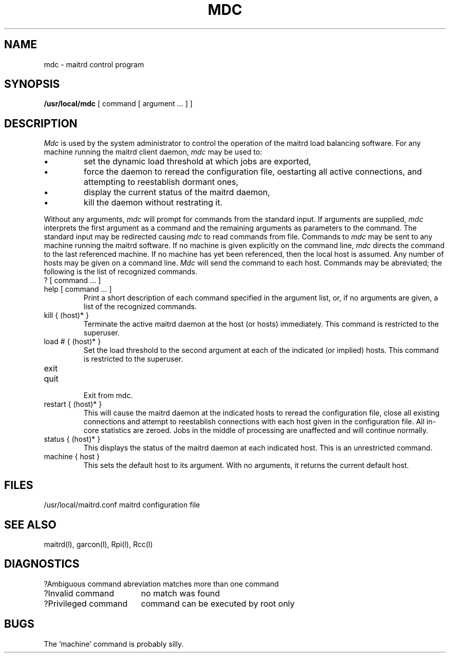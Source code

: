 .TH MDC l "7 July 1985"
.UC 4
.ad
.SH NAME
mdc \- maitrd control program
.SH SYNOPSIS
.B /usr/local/mdc
[ command [ argument ... ] ]
.SH DESCRIPTION
.I Mdc
is used by the system administrator to control the
operation of the maitrd load balancing software.
For any machine running the maitrd client daemon,
.I mdc
may be used to:
.IP \(bu
set the dynamic load threshold at which jobs are exported,
.IP \(bu
force the daemon to reread the configuration file, oestarting
all active connections, and attempting to reestablish dormant ones,
.IP \(bu
display the current status of the maitrd daemon,
.IP \(bu
kill the daemon without restrating it.
.PP
Without any arguments,
.I mdc
will prompt for commands from the standard input.
If arguments are supplied,
.IR mdc
interprets the first argument as a command and the remaining
arguments as parameters to the command.  The standard input
may be redirected causing
.I mdc
to read commands from file.  
.pp
Commands to 
.I mdc
may be sent to any machine running the maitrd software.
If no machine is given explicitly on the command line,
.I mdc
directs the command to the last referenced machine.
If no machine has yet been referenced, then the
local host is assumed.  Any number of hosts may
be given on a command line.  
.I Mdc
will send the command to each host.
Commands may be abreviated;
the following is the list of recognized commands.
.TP
? [ command ... ]
.TP
help [ command ... ]
.br
Print a short description of each command specified in the argument list,
or, if no arguments are given, a list of the recognized commands.
.TP
kill { (host)* }
.br
Terminate the active maitrd daemon at the host (or hosts) immediately.
This command is restricted to the superuser.
.TP
load # { (host)* }
.br
Set the load threshold to the second argument at each of the
indicated (or implied) hosts.
This command is restricted to the superuser.
.TP
exit
.TP
quit
.br
Exit from mdc.
.TP
restart { (host)* }
.br
This will cause the maitrd daemon at the indicated hosts to reread
the configuration file, close all existing connections 
and attempt to reestablish
connections with each host given in the configuration file.  All
in-core statistics are zeroed.   Jobs in the middle of processing
are unaffected and will continue normally.
.TP
status { (host)* }
.br
This displays the status of the maitrd daemon at each indicated
host.  This is an unrestricted command.
.TP
machine { host }
.br
This sets the default host to its argument.  With no arguments,
it returns the current default host.  
.SH FILES
.nf
/usr/local/maitrd.conf	maitrd configuration file
.fi
.SH "SEE ALSO"
maitrd(l), garcon(l), Rpi(l), Rcc(l)
.SH DIAGNOSTICS
.nf
.ta \w'?Ambiguous command      'u
?Ambiguous command	abreviation matches more than one command
?Invalid command	no match was found
?Privileged command	command can be executed by root only
.fi
.SH BUGS
The 'machine' command is probably silly.
